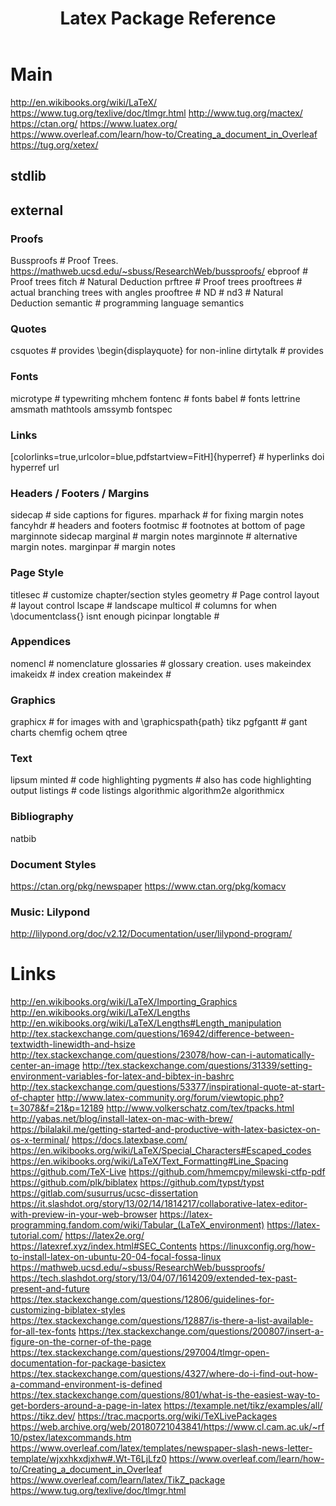 #+TITLE: Latex Package Reference
#+STARTUP: packages

* Main

http://en.wikibooks.org/wiki/LaTeX/
https://www.tug.org/texlive/doc/tlmgr.html
http://www.tug.org/mactex/
https://ctan.org/
https://www.luatex.org/
https://www.overleaf.com/learn/how-to/Creating_a_document_in_Overleaf
https://tug.org/xetex/

** stdlib

** external
*** Proofs
Bussproofs                                                  # Proof Trees. https://mathweb.ucsd.edu/~sbuss/ResearchWeb/bussproofs/
ebproof                                                     # Proof trees
fitch                                                       # Natural Deduction
prftree                                                     # Proof trees
prooftrees                                                  # actual branching trees with angles
prooftree                                                   #
ND                                                          #
nd3                                                         # Natural Deduction
semantic                                                    # programming language semantics

*** Quotes
csquotes                                                    # provides \begin{displayquote} for non-inline
dirtytalk                                                   # provides \say{[text]}

*** Fonts
microtype                                                   # typewriting
mhchem
fontenc                                                     # fonts
babel                                                       # fonts
lettrine
amsmath
mathtools
amssymb
fontspec

*** Links
[colorlinks=true,urlcolor=blue,pdfstartview=FitH]{hyperref} # hyperlinks
doi
hyperref
url

*** Headers / Footers / Margins
sidecap                                                     # side captions for figures.
mparhack                                                    # for fixing margin notes
fancyhdr                                                    # headers and footers
footmisc                                                    # footnotes at bottom of page
marginnote
sidecap
marginal                                                    # margin notes
marginnote                                                  # alternative margin notes.
marginpar                                                   # margin notes

*** Page Style
titlesec                                                    # customize chapter/section styles
geometry                                                    # Page control
layout                                                      # layout control
lscape                                                      # landscape
multicol                                                    # columns for when \documentclass{\twocolumn} isnt enough
picinpar
longtable                                                   #

*** Appendices
nomencl                                                     # nomenclature
glossaries                                                  # glossary creation. uses makeindex
imakeidx                                                    # index creation
makeindex                                                   #

*** Graphics
graphicx                                                    # for images with \includegraphics{img} and \graphicspath{path}
tikz
pgfgantt                                                    # gant charts
chemfig
ochem
qtree

*** Text
lipsum
minted                                                      # code highlighting
pygments                                                    # also has code highlighting output
listings                                                    # code listings
algorithmic
algorithm2e
algorithmicx

*** Bibliography
natbib

*** Document Styles
https://ctan.org/pkg/newspaper
https://www.ctan.org/pkg/komacv

*** Music: Lilypond
http://lilypond.org/doc/v2.12/Documentation/user/lilypond-program/

* Links
http://en.wikibooks.org/wiki/LaTeX/Importing_Graphics
http://en.wikibooks.org/wiki/LaTeX/Lengths
http://en.wikibooks.org/wiki/LaTeX/Lengths#Length_manipulation
http://tex.stackexchange.com/questions/16942/difference-between-textwidth-linewidth-and-hsize
http://tex.stackexchange.com/questions/23078/how-can-i-automatically-center-an-image
http://tex.stackexchange.com/questions/31339/setting-environment-variables-for-latex-and-bibtex-in-bashrc
http://tex.stackexchange.com/questions/53377/inspirational-quote-at-start-of-chapter
http://www.latex-community.org/forum/viewtopic.php?t=3078&f=21&p=12189
http://www.volkerschatz.com/tex/tpacks.html
http://yabas.net/blog/install-latex-on-mac-with-brew/
https://bilalakil.me/getting-started-and-productive-with-latex-basictex-on-os-x-terminal/
https://docs.latexbase.com/
https://en.wikibooks.org/wiki/LaTeX/Special_Characters#Escaped_codes
https://en.wikibooks.org/wiki/LaTeX/Text_Formatting#Line_Spacing
https://github.com/TeX-Live
https://github.com/hmemcpy/milewski-ctfp-pdf
https://github.com/plk/biblatex
https://github.com/typst/typst
https://gitlab.com/susurrus/ucsc-dissertation
https://it.slashdot.org/story/13/02/14/1814217/collaborative-latex-editor-with-preview-in-your-web-browser
https://latex-programming.fandom.com/wiki/Tabular_(LaTeX_environment)
https://latex-tutorial.com/
https://latex2e.org/
https://latexref.xyz/index.html#SEC_Contents
https://linuxconfig.org/how-to-install-latex-on-ubuntu-20-04-focal-fossa-linux
https://mathweb.ucsd.edu/~sbuss/ResearchWeb/bussproofs/
https://tech.slashdot.org/story/13/04/07/1614209/extended-tex-past-present-and-future
https://tex.stackexchange.com/questions/12806/guidelines-for-customizing-biblatex-styles
https://tex.stackexchange.com/questions/12887/is-there-a-list-available-for-all-tex-fonts
https://tex.stackexchange.com/questions/200807/insert-a-figure-on-the-corner-of-the-page
https://tex.stackexchange.com/questions/297004/tlmgr-open-documentation-for-package-basictex
https://tex.stackexchange.com/questions/4327/where-do-i-find-out-how-a-command-environment-is-defined
https://tex.stackexchange.com/questions/801/what-is-the-easiest-way-to-get-borders-around-a-page-in-latex
https://texample.net/tikz/examples/all/
https://tikz.dev/
https://trac.macports.org/wiki/TeXLivePackages
https://web.archive.org/web/20180721043841/https://www.cl.cam.ac.uk/~rf10/pstex/latexcommands.htm
https://www.overleaf.com/latex/templates/newspaper-slash-news-letter-template/wjxxhkxdjxhw#.Wt-T6LjLfz0
https://www.overleaf.com/learn/how-to/Creating_a_document_in_Overleaf
https://www.overleaf.com/learn/latex/TikZ_package
https://www.tug.org/texlive/doc/tlmgr.html
